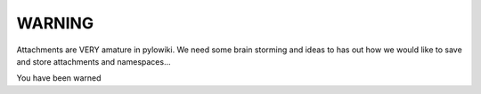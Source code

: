 WARNING
=============

Attachments are VERY amature in pylowiki.  We need some brain storming and ideas to has out how we would like to save and store attachments and namespaces... 

You have been warned
